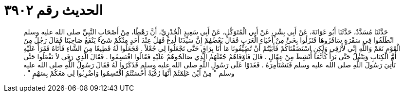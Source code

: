 
= الحديث رقم ٣٩٠٢

[quote.hadith]
حَدَّثَنَا مُسَدَّدٌ، حَدَّثَنَا أَبُو عَوَانَةَ، عَنْ أَبِي بِشْرٍ، عَنْ أَبِي الْمُتَوَكِّلِ، عَنْ أَبِي سَعِيدٍ الْخُدْرِيِّ، أَنَّ رَهْطًا، مِنْ أَصْحَابِ النَّبِيِّ صلى الله عليه وسلم انْطَلَقُوا فِي سَفْرَةٍ سَافَرُوهَا فَنَزَلُوا بِحَىٍّ مِنْ أَحْيَاءِ الْعَرَبِ فَقَالَ بَعْضُهُمْ إِنَّ سَيِّدَنَا لُدِغَ فَهَلْ عِنْدَ أَحَدٍ مِنْكُمْ شَىْءٌ يَنْفَعُ صَاحِبَنَا فَقَالَ رَجُلٌ مِنَ الْقَوْمِ نَعَمْ وَاللَّهِ إِنِّي لأَرْقِي وَلَكِنِ اسْتَضَفْنَاكُمْ فَأَبَيْتُمْ أَنْ تُضَيِّفُونَا مَا أَنَا بِرَاقٍ حَتَّى تَجْعَلُوا لِي جُعْلاً ‏.‏ فَجَعَلُوا لَهُ قَطِيعًا مِنَ الشَّاءِ فَأَتَاهُ فَقَرَأَ عَلَيْهِ أُمَّ الْكِتَابِ وَيَتْفُلُ حَتَّى بَرَأَ كَأَنَّمَا أُنْشِطَ مِنْ عِقَالٍ ‏.‏ قَالَ فَأَوْفَاهُمْ جُعْلَهُمُ الَّذِي صَالَحُوهُمْ عَلَيْهِ فَقَالُوا اقْتَسِمُوا ‏.‏ فَقَالَ الَّذِي رَقَى لاَ تَفْعَلُوا حَتَّى نَأْتِيَ رَسُولَ اللَّهِ صلى الله عليه وسلم فَنَسْتَأْمِرَهُ ‏.‏ فَغَدَوْا عَلَى رَسُولِ اللَّهِ صلى الله عليه وسلم فَذَكَرُوا لَهُ فَقَالَ رَسُولُ اللَّهِ صلى الله عليه وسلم ‏"‏ مِنْ أَيْنَ عَلِمْتُمْ أَنَّهَا رُقْيَةٌ أَحْسَنْتُمُ اقْتَسِمُوا وَاضْرِبُوا لِي مَعَكُمْ بِسَهْمٍ ‏"‏ ‏.‏